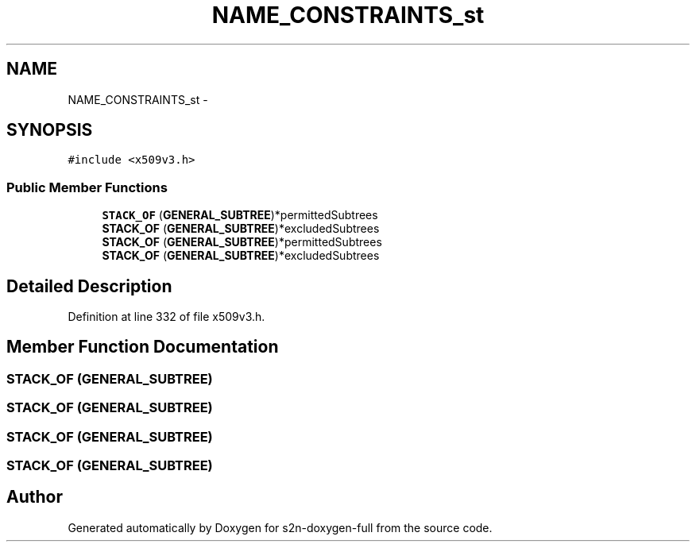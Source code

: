 .TH "NAME_CONSTRAINTS_st" 3 "Fri Aug 19 2016" "s2n-doxygen-full" \" -*- nroff -*-
.ad l
.nh
.SH NAME
NAME_CONSTRAINTS_st \- 
.SH SYNOPSIS
.br
.PP
.PP
\fC#include <x509v3\&.h>\fP
.SS "Public Member Functions"

.in +1c
.ti -1c
.RI "\fBSTACK_OF\fP (\fBGENERAL_SUBTREE\fP)*permittedSubtrees"
.br
.ti -1c
.RI "\fBSTACK_OF\fP (\fBGENERAL_SUBTREE\fP)*excludedSubtrees"
.br
.ti -1c
.RI "\fBSTACK_OF\fP (\fBGENERAL_SUBTREE\fP)*permittedSubtrees"
.br
.ti -1c
.RI "\fBSTACK_OF\fP (\fBGENERAL_SUBTREE\fP)*excludedSubtrees"
.br
.in -1c
.SH "Detailed Description"
.PP 
Definition at line 332 of file x509v3\&.h\&.
.SH "Member Function Documentation"
.PP 
.SS "STACK_OF (\fBGENERAL_SUBTREE\fP)"

.SS "STACK_OF (\fBGENERAL_SUBTREE\fP)"

.SS "STACK_OF (\fBGENERAL_SUBTREE\fP)"

.SS "STACK_OF (\fBGENERAL_SUBTREE\fP)"


.SH "Author"
.PP 
Generated automatically by Doxygen for s2n-doxygen-full from the source code\&.
